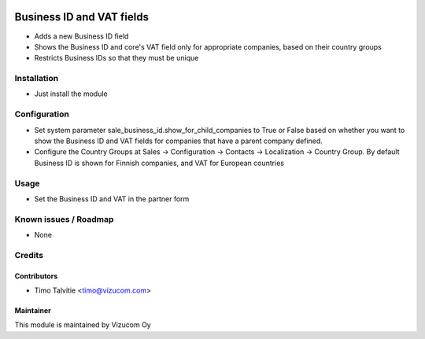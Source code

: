 .. image:: https://img.shields.io/badge/licence-AGPL--3-blue.svg
   :target: http://www.gnu.org/licenses/agpl-3.0-standalone.html
   :alt: License: AGPL-3

==========================
Business ID and VAT fields
==========================
* Adds a new Business ID field
* Shows the Business ID and core's VAT field only for appropriate companies, based on their country groups
* Restricts Business IDs so that they must be unique

Installation
============
* Just install the module

Configuration
=============
* Set system parameter sale_business_id.show_for_child_companies to True or False based on whether you want to show the Business ID and VAT fields for companies that have a parent company defined.
* Configure the Country Groups at Sales -> Configuration -> Contacts -> Localization -> Country Group. By default Business ID is shown for Finnish companies, and VAT for European countries

Usage
=====
* Set the Business ID and VAT in the partner form

Known issues / Roadmap
======================
* None

Credits
=======

Contributors
------------
* Timo Talvitie <timo@vizucom.com>

Maintainer
----------
.. image:: http://vizucom.com/logo.png
   :alt: Vizucom Oy
   :target: http://www.vizucom.com


This module is maintained by Vizucom Oy
